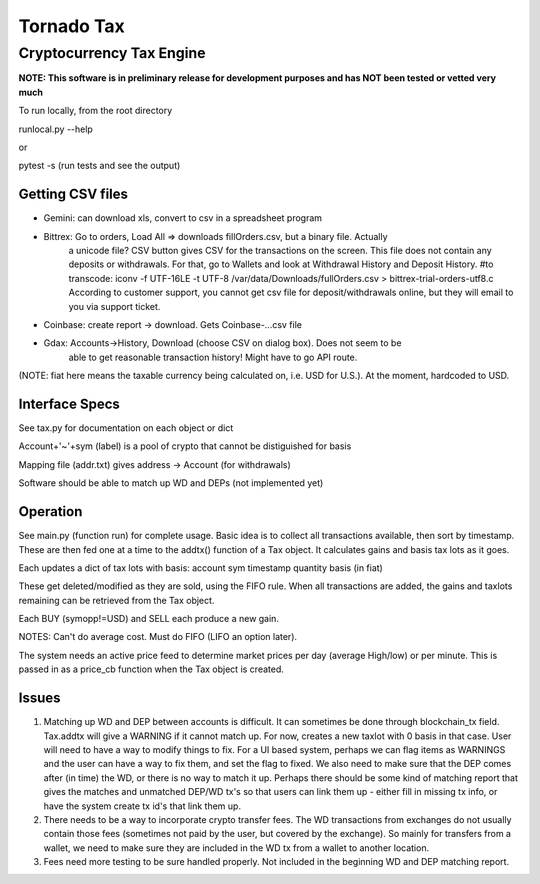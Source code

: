 ===========
Tornado Tax
===========
-------------------------
Cryptocurrency Tax Engine
-------------------------
**NOTE:  This software is in preliminary release for development purposes and has NOT been tested
or vetted very much**


To run locally, from the root directory

runlocal.py --help

or

pytest -s     (run tests and see the output)

Getting CSV files
-----------------
* Gemini:  can download xls, convert to csv in a spreadsheet program
  
* Bittrex: Go to orders, Load All => downloads fillOrders.csv, but a binary file.  Actually
         a unicode file? CSV button gives CSV for the transactions on the screen.  This file
         does not contain any deposits or withdrawals.  For that, go to Wallets and look
         at Withdrawal History and Deposit History.  
         #to transcode:
         iconv -f UTF-16LE -t UTF-8 /var/data/Downloads/fullOrders.csv  > bittrex-trial-orders-utf8.c
         According to customer support, you cannot get csv file for deposit/withdrawals online,
         but they will email to you via support ticket.
         
* Coinbase: create report -> download.  Gets Coinbase-...csv file
* Gdax:     Accounts->History, Download (choose CSV on dialog box).  Does not seem to be
            able to get reasonable transaction history!  Might have to go API route.

(NOTE: fiat here means the taxable currency being calculated on, i.e. USD for U.S.).  At
the moment, hardcoded to USD.

Interface Specs
---------------
See tax.py for documentation on each object or dict

Account+'~'+sym (label) is a pool of crypto that cannot be distiguished for basis

Mapping file (addr.txt) gives address -> Account (for withdrawals)

Software should be able to match up WD and DEPs (not implemented yet)

Operation
---------
See main.py (function run) for complete usage.
Basic idea is to collect all transactions available, then sort by timestamp.  These
are then fed one at a time to the addtx() function of a Tax object.  It calculates
gains and basis tax lots as it goes.

Each updates a dict of tax lots with basis:
account
sym
timestamp
quantity
basis (in fiat)

These get deleted/modified as they are sold, using the FIFO rule.
When all transactions are added, the gains and taxlots remaining can be retrieved
from the Tax object.

Each BUY (symopp!=USD) and SELL each produce a new gain.

NOTES:
Can't do average cost.
Must do FIFO (LIFO an option later).

The system needs an active price feed to determine market prices per day (average High/low)
or per minute. This is passed in as a price_cb function when the Tax object is created.

Issues
------

#. Matching up WD and DEP between accounts is difficult.  It can sometimes be done through
   blockchain_tx field.  Tax.addtx will give a WARNING if it cannot match up.  For now,
   creates a new taxlot with 0 basis in that case.  User will need to have a way to modify
   things to fix.  For a UI based system, perhaps we can flag items as WARNINGS and the user can
   have a way to fix them, and set the flag to fixed.  We also need to make sure that the
   DEP comes after (in time) the WD, or there is no way to match it up.  Perhaps there should
   be some kind of matching report that gives the matches and unmatched DEP/WD tx's so
   that users can link them up - either fill in missing tx info, or have the system
   create tx id's that link them up.
   
#. There needs to be a way to incorporate crypto transfer fees.  The WD transactions
   from exchanges do not usually contain those fees (sometimes not paid by the user,
   but covered by the exchange).  So mainly for transfers from a wallet, we need to make sure
   they are included in the WD tx from a wallet to another location.

#. Fees need more testing to be sure handled properly.  Not included in 
   the beginning WD and DEP matching report.

